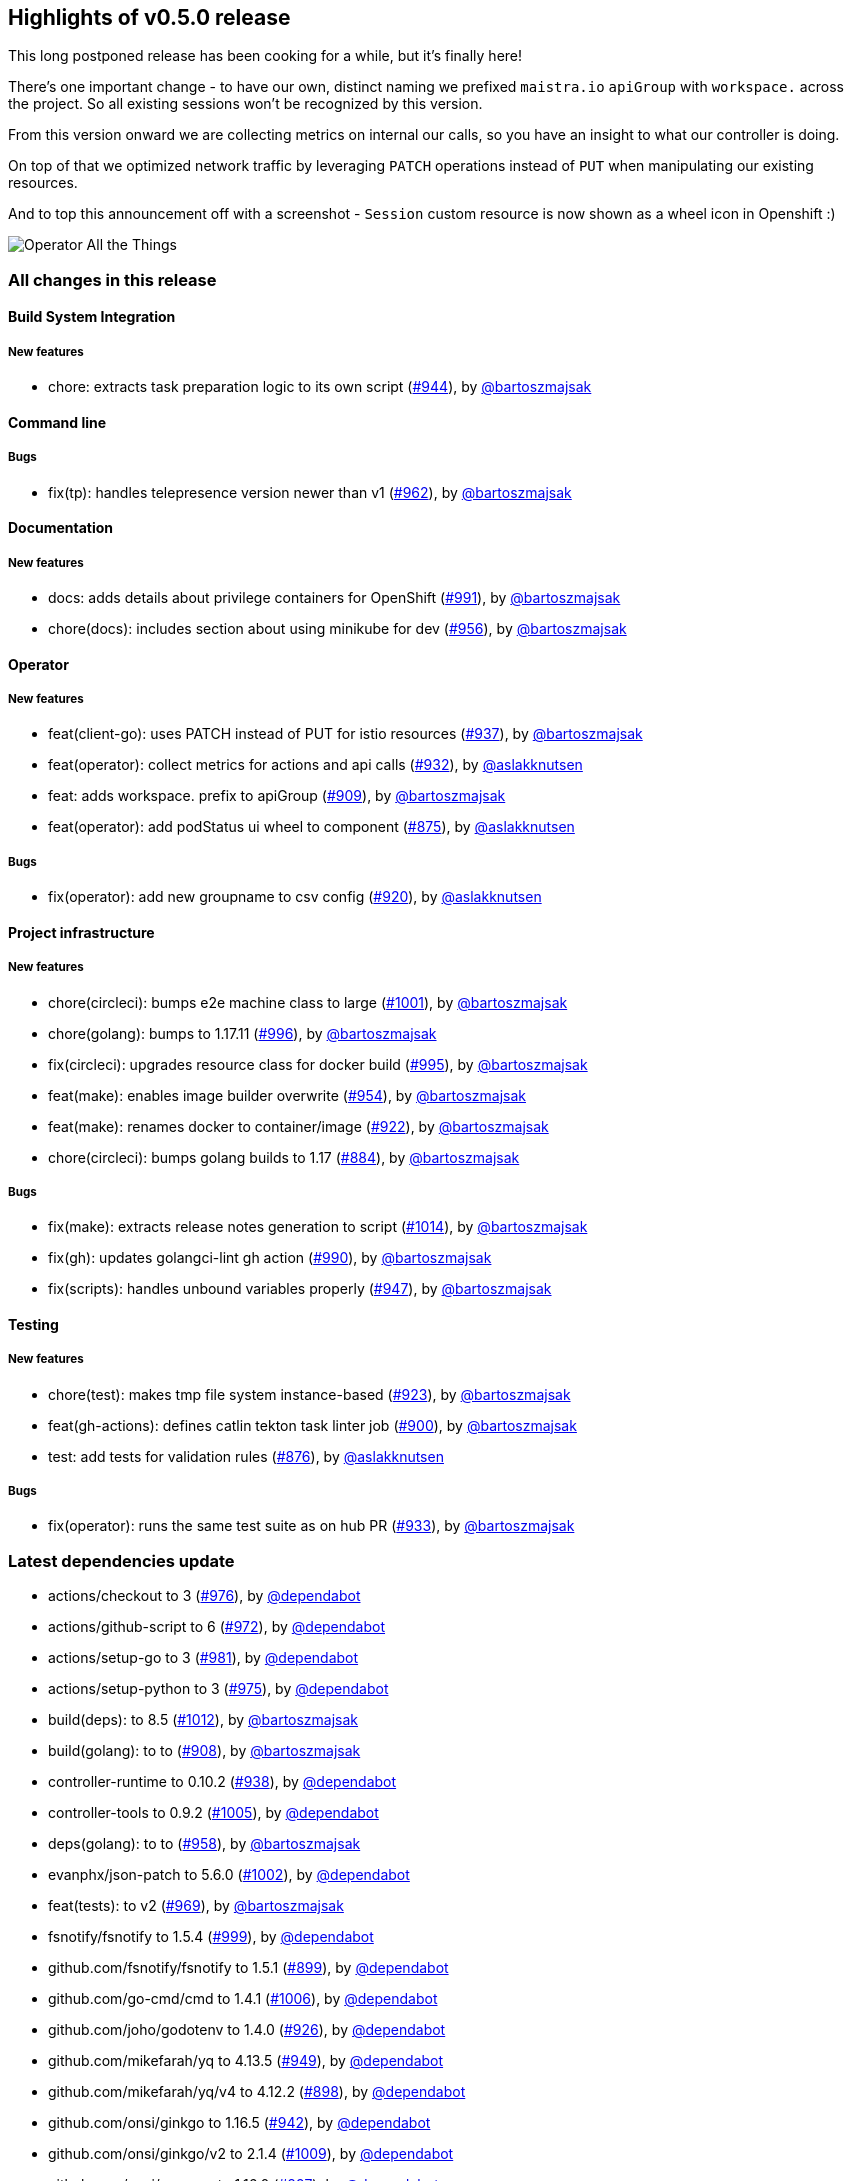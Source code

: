 == Highlights of v0.5.0 release

This long postponed release has been cooking for a while, but it's finally here!

There's one important change - to have our own, distinct naming we prefixed `maistra.io` `apiGroup` with `workspace.` across the project. So all existing sessions won't be recognized by this version.

From this version onward we are collecting metrics on internal our calls, so you have an insight to what our controller is doing.

On top of that we optimized network traffic by leveraging `PATCH` operations instead of `PUT` when manipulating our existing resources.

And to top this announcement off with a screenshot - `Session` custom resource is now shown as a wheel icon in Openshift :)

image::podstatus.png[Operator All the Things]

=== All changes in this release

// changelog:generate
==== Build System Integration

===== New features
* chore: extracts task preparation logic to its own script (https://github.com/maistra/istio-workspace/pull/944[#944]), by https://github.com/bartoszmajsak[@bartoszmajsak]


==== Command line


===== Bugs
* fix(tp): handles telepresence version newer than v1 (https://github.com/maistra/istio-workspace/pull/962[#962]), by https://github.com/bartoszmajsak[@bartoszmajsak]

==== Documentation

===== New features
* docs: adds details about privilege containers for OpenShift (https://github.com/maistra/istio-workspace/pull/991[#991]), by https://github.com/bartoszmajsak[@bartoszmajsak]
* chore(docs): includes section about using minikube for dev (https://github.com/maistra/istio-workspace/pull/956[#956]), by https://github.com/bartoszmajsak[@bartoszmajsak]


==== Operator

===== New features
* feat(client-go): uses PATCH instead of PUT for istio resources (https://github.com/maistra/istio-workspace/pull/937[#937]), by https://github.com/bartoszmajsak[@bartoszmajsak]
* feat(operator): collect metrics for actions and api calls (https://github.com/maistra/istio-workspace/pull/932[#932]), by https://github.com/aslakknutsen[@aslakknutsen]
* feat: adds workspace. prefix to apiGroup (https://github.com/maistra/istio-workspace/pull/909[#909]), by https://github.com/bartoszmajsak[@bartoszmajsak]
* feat(operator): add podStatus ui wheel to component (https://github.com/maistra/istio-workspace/pull/875[#875]), by https://github.com/aslakknutsen[@aslakknutsen]

===== Bugs
* fix(operator): add new groupname to csv config (https://github.com/maistra/istio-workspace/pull/920[#920]), by https://github.com/aslakknutsen[@aslakknutsen]

==== Project infrastructure

===== New features
* chore(circleci): bumps e2e machine class to large (https://github.com/maistra/istio-workspace/pull/1001[#1001]), by https://github.com/bartoszmajsak[@bartoszmajsak]
* chore(golang): bumps to 1.17.11 (https://github.com/maistra/istio-workspace/pull/996[#996]), by https://github.com/bartoszmajsak[@bartoszmajsak]
* fix(circleci): upgrades resource class for docker build (https://github.com/maistra/istio-workspace/pull/995[#995]), by https://github.com/bartoszmajsak[@bartoszmajsak]
* feat(make): enables image builder overwrite (https://github.com/maistra/istio-workspace/pull/954[#954]), by https://github.com/bartoszmajsak[@bartoszmajsak]
* feat(make): renames docker to container/image (https://github.com/maistra/istio-workspace/pull/922[#922]), by https://github.com/bartoszmajsak[@bartoszmajsak]
* chore(circleci): bumps golang builds to 1.17 (https://github.com/maistra/istio-workspace/pull/884[#884]), by https://github.com/bartoszmajsak[@bartoszmajsak]

===== Bugs
* fix(make): extracts release notes generation to script (https://github.com/maistra/istio-workspace/pull/1014[#1014]), by https://github.com/bartoszmajsak[@bartoszmajsak]
* fix(gh): updates golangci-lint gh action (https://github.com/maistra/istio-workspace/pull/990[#990]), by https://github.com/bartoszmajsak[@bartoszmajsak]
* fix(scripts): handles unbound variables properly (https://github.com/maistra/istio-workspace/pull/947[#947]), by https://github.com/bartoszmajsak[@bartoszmajsak]

==== Testing

===== New features
* chore(test): makes tmp file system instance-based (https://github.com/maistra/istio-workspace/pull/923[#923]), by https://github.com/bartoszmajsak[@bartoszmajsak]
* feat(gh-actions): defines catlin tekton task linter job (https://github.com/maistra/istio-workspace/pull/900[#900]), by https://github.com/bartoszmajsak[@bartoszmajsak]
* test: add tests for validation rules (https://github.com/maistra/istio-workspace/pull/876[#876]), by https://github.com/aslakknutsen[@aslakknutsen]

===== Bugs
* fix(operator): runs the same test suite as on hub PR (https://github.com/maistra/istio-workspace/pull/933[#933]), by https://github.com/bartoszmajsak[@bartoszmajsak]

=== Latest dependencies update

 * actions/checkout to 3 (https://github.com/maistra/istio-workspace/pull/976[#976]), by https://github.com/dependabot[@dependabot]
 * actions/github-script to 6 (https://github.com/maistra/istio-workspace/pull/972[#972]), by https://github.com/dependabot[@dependabot]
 * actions/setup-go to 3 (https://github.com/maistra/istio-workspace/pull/981[#981]), by https://github.com/dependabot[@dependabot]
 * actions/setup-python to 3 (https://github.com/maistra/istio-workspace/pull/975[#975]), by https://github.com/dependabot[@dependabot]
 * build(deps): to 8.5 (https://github.com/maistra/istio-workspace/pull/1012[#1012]), by https://github.com/bartoszmajsak[@bartoszmajsak]
 * build(golang): to to (https://github.com/maistra/istio-workspace/pull/908[#908]), by https://github.com/bartoszmajsak[@bartoszmajsak]
 * controller-runtime to 0.10.2 (https://github.com/maistra/istio-workspace/pull/938[#938]), by https://github.com/dependabot[@dependabot]
 * controller-tools to 0.9.2 (https://github.com/maistra/istio-workspace/pull/1005[#1005]), by https://github.com/dependabot[@dependabot]
 * deps(golang): to to (https://github.com/maistra/istio-workspace/pull/958[#958]), by https://github.com/bartoszmajsak[@bartoszmajsak]
 * evanphx/json-patch to 5.6.0 (https://github.com/maistra/istio-workspace/pull/1002[#1002]), by https://github.com/dependabot[@dependabot]
 * feat(tests): to v2 (https://github.com/maistra/istio-workspace/pull/969[#969]), by https://github.com/bartoszmajsak[@bartoszmajsak]
 * fsnotify/fsnotify to 1.5.4 (https://github.com/maistra/istio-workspace/pull/999[#999]), by https://github.com/dependabot[@dependabot]
 * github.com/fsnotify/fsnotify to 1.5.1 (https://github.com/maistra/istio-workspace/pull/899[#899]), by https://github.com/dependabot[@dependabot]
 * github.com/go-cmd/cmd to 1.4.1 (https://github.com/maistra/istio-workspace/pull/1006[#1006]), by https://github.com/dependabot[@dependabot]
 * github.com/joho/godotenv to 1.4.0 (https://github.com/maistra/istio-workspace/pull/926[#926]), by https://github.com/dependabot[@dependabot]
 * github.com/mikefarah/yq to 4.13.5 (https://github.com/maistra/istio-workspace/pull/949[#949]), by https://github.com/dependabot[@dependabot]
 * github.com/mikefarah/yq/v4 to 4.12.2 (https://github.com/maistra/istio-workspace/pull/898[#898]), by https://github.com/dependabot[@dependabot]
 * github.com/onsi/ginkgo to 1.16.5 (https://github.com/maistra/istio-workspace/pull/942[#942]), by https://github.com/dependabot[@dependabot]
 * github.com/onsi/ginkgo/v2 to 2.1.4 (https://github.com/maistra/istio-workspace/pull/1009[#1009]), by https://github.com/dependabot[@dependabot]
 * github.com/onsi/gomega to 1.16.0 (https://github.com/maistra/istio-workspace/pull/897[#897]), by https://github.com/dependabot[@dependabot]
 * github.com/spf13/cobra to 1.5.0 (https://github.com/maistra/istio-workspace/pull/1000[#1000]), by https://github.com/dependabot[@dependabot]
 * github.com/spf13/viper to 1.12.0 (https://github.com/maistra/istio-workspace/pull/1008[#1008]), by https://github.com/dependabot[@dependabot]
 * go.uber.org/goleak to 1.1.12 (https://github.com/maistra/istio-workspace/pull/939[#939]), by https://github.com/dependabot[@dependabot]
 * go.uber.org/zap to 1.21.0 (https://github.com/maistra/istio-workspace/pull/997[#997]), by https://github.com/dependabot[@dependabot]
 * golang.org/x/tools to 0.1.11 (https://github.com/maistra/istio-workspace/pull/1010[#1010]), by https://github.com/dependabot[@dependabot]
 * golangci-lint-action to 3.2.0 (https://github.com/maistra/istio-workspace/pull/984[#984]), by https://github.com/dependabot[@dependabot]
 * google.golang.org/grpc to 1.47.0 (https://github.com/maistra/istio-workspace/pull/998[#998]), by https://github.com/dependabot[@dependabot]
 * google/go-github to v41.0.0 (https://github.com/maistra/istio-workspace/pull/968[#968]), by https://github.com/bartoszmajsak[@bartoszmajsak]
 * google/protobuf to 1.27.1 (https://github.com/maistra/istio-workspace/pull/895[#895]), by https://github.com/dependabot[@dependabot]
 * gopkg.in/h2non/gock.v1 to 1.1.2 (https://github.com/maistra/istio-workspace/pull/896[#896]), by https://github.com/dependabot[@dependabot]
 * istio.io/client-go to 1.11.4 (https://github.com/maistra/istio-workspace/pull/945[#945]), by https://github.com/dependabot[@dependabot]
 * k8s.io/api to 0.22.2 (https://github.com/maistra/istio-workspace/pull/916[#916]), by https://github.com/aslakknutsen[@aslakknutsen]
 * k8s.io/code-generator to 0.22.4 (https://github.com/maistra/istio-workspace/pull/959[#959]), by https://github.com/dependabot[@dependabot]
 * k8s.io/controller-runtime to 0.10.0 (https://github.com/maistra/istio-workspace/pull/906[#906]), by https://github.com/dependabot[@dependabot]
 * kisielk/errcheck to 1.6.1 (https://github.com/maistra/istio-workspace/pull/1011[#1011]), by https://github.com/dependabot[@dependabot]
 * mikefarah/yq/v4 to 4.25.3 (https://github.com/maistra/istio-workspace/pull/1007[#1007]), by https://github.com/dependabot[@dependabot]
 * operator-lib to 0.8.0 (https://github.com/maistra/istio-workspace/pull/943[#943]), by https://github.com/dependabot[@dependabot]
 * prometheus/client_golang to 1.12.2 (https://github.com/maistra/istio-workspace/pull/994[#994]), by https://github.com/dependabot[@dependabot]
 * protobuf to 1.28.0 (https://github.com/maistra/istio-workspace/pull/1003[#1003]), by https://github.com/dependabot[@dependabot]
 * schollz/progressbar/v3 to 3.8.6 (https://github.com/maistra/istio-workspace/pull/1004[#1004]), by https://github.com/dependabot[@dependabot]
 * sigs.k8s.io/yaml to 1.3.0 (https://github.com/maistra/istio-workspace/pull/928[#928]), by https://github.com/dependabot[@dependabot]
 * ubi8/ubi-minimal to 8.5 (https://github.com/maistra/istio-workspace/pull/955[#955]), by https://github.com/bartoszmajsak[@bartoszmajsak]

